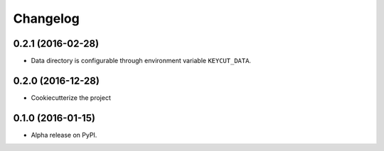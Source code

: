 =========
Changelog
=========

0.2.1 (2016-02-28)
==================

* Data directory is configurable through environment variable ``KEYCUT_DATA``.

0.2.0 (2016-12-28)
==================

* Cookiecutterize the project

0.1.0 (2016-01-15)
==================

* Alpha release on PyPI.
